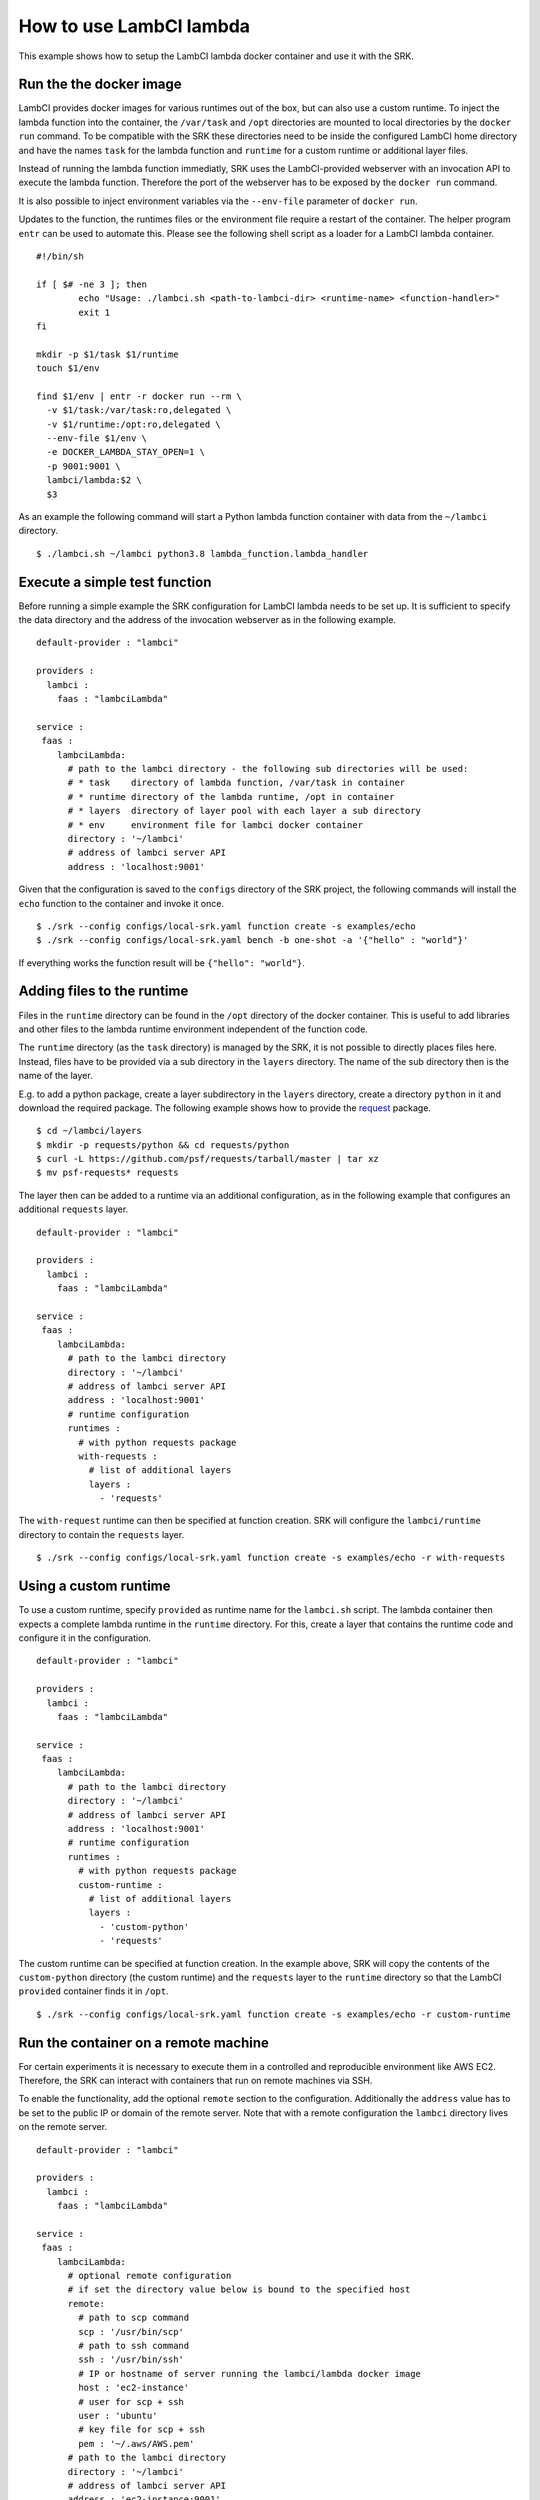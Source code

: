 .. _example_lambci:

===============================================================================
How to use LambCI lambda
===============================================================================

This example shows how to setup the LambCI lambda docker container and use it
with the SRK.

*******************************************************************************
Run the the docker image
*******************************************************************************

LambCI provides docker images for various runtimes out of the box, but can also
use a custom runtime. To inject the lambda function into the container, the
``/var/task`` and ``/opt`` directories are mounted to local directories by the
``docker run`` command. To be compatible with the SRK these directories need to
be inside the configured LambCI home directory and have the names ``task`` for
the lambda function and ``runtime`` for a custom runtime or additional layer
files.

Instead of running the lambda function immediatly, SRK uses the LambCI-provided
webserver with an invocation API to execute the lambda function. Therefore the
port of the webserver has to be exposed by the ``docker run`` command.

It is also possible to inject environment variables via the ``--env-file``
parameter of ``docker run``.

Updates to the function, the runtimes files or the environment file require a
restart of the container. The helper program ``entr`` can be used to automate
this. Please see the following shell script as a loader for a LambCI lambda
container.


::

	#!/bin/sh
	  
	if [ $# -ne 3 ]; then
	        echo "Usage: ./lambci.sh <path-to-lambci-dir> <runtime-name> <function-handler>"
	        exit 1
	fi

	mkdir -p $1/task $1/runtime
	touch $1/env

	find $1/env | entr -r docker run --rm \
	  -v $1/task:/var/task:ro,delegated \
	  -v $1/runtime:/opt:ro,delegated \
	  --env-file $1/env \
	  -e DOCKER_LAMBDA_STAY_OPEN=1 \
	  -p 9001:9001 \
	  lambci/lambda:$2 \
	  $3

As an example the following command will start a Python lambda function
container with data from the ``~/lambci`` directory.

::

	$ ./lambci.sh ~/lambci python3.8 lambda_function.lambda_handler

*******************************************************************************
Execute a simple test function
*******************************************************************************

Before running a simple example the SRK configuration for LambCI lambda needs
to be set up. It is sufficient to specify the data directory and the address of
the invocation webserver as in the following example.

::

	default-provider : "lambci"

	providers :
	  lambci :
	    faas : "lambciLambda"

	service :
	 faas :
	    lambciLambda:
	      # path to the lambci directory - the following sub directories will be used:
	      # * task    directory of lambda function, /var/task in container
	      # * runtime directory of the lambda runtime, /opt in container
	      # * layers  directory of layer pool with each layer a sub directory
	      # * env     environment file for lambci docker container
	      directory : '~/lambci'
	      # address of lambci server API
	      address : 'localhost:9001'

Given that the configuration is saved to the ``configs`` directory of the SRK
project, the following commands will install the ``echo`` function to the
container and invoke it once.

::

	$ ./srk --config configs/local-srk.yaml function create -s examples/echo
	$ ./srk --config configs/local-srk.yaml bench -b one-shot -a '{"hello" : "world"}'

If everything works the function result will be ``{"hello": "world"}``.

*******************************************************************************
Adding files to the runtime
*******************************************************************************

Files in the ``runtime`` directory can be found in the ``/opt`` directory of
the docker container. This is useful to add libraries and other files to the
lambda runtime environment independent of the function code.

The ``runtime`` directory (as the ``task`` directory) is managed by the SRK,
it is not possible to directly places files here. Instead, files have to be
provided via a sub directory in the ``layers`` directory. The name of the sub
directory then is the name of the layer.

E.g. to add a python package, create a layer subdirectory in the ``layers``
directory, create a directory ``python`` in it and download the required
package. The following example shows how to provide the
`request <https://requests.readthedocs.io/en/master/>`_ package.

::

	$ cd ~/lambci/layers
	$ mkdir -p requests/python && cd requests/python
	$ curl -L https://github.com/psf/requests/tarball/master | tar xz
	$ mv psf-requests* requests

The layer then can be added to a runtime via an additional configuration, as in
the following example that configures an additional ``requests`` layer.

::

	default-provider : "lambci"

	providers :
	  lambci :
	    faas : "lambciLambda"

	service :
	 faas :
	    lambciLambda:
	      # path to the lambci directory
	      directory : '~/lambci'
	      # address of lambci server API
	      address : 'localhost:9001'
	      # runtime configuration
	      runtimes :
	        # with python requests package
	        with-requests :
	          # list of additional layers 
	          layers :
	            - 'requests'

The ``with-request`` runtime can then be specified at function creation. SRK
will configure the ``lambci/runtime`` directory to contain the ``requests``
layer.

::

	$ ./srk --config configs/local-srk.yaml function create -s examples/echo -r with-requests


*******************************************************************************
Using a custom runtime
*******************************************************************************

To use a custom runtime, specify ``provided`` as runtime name for the
``lambci.sh`` script. The lambda container then expects a complete lambda
runtime in the ``runtime`` directory. For this, create a layer that contains
the runtime code and configure it in the configuration.

::

	default-provider : "lambci"

	providers :
	  lambci :
	    faas : "lambciLambda"

	service :
	 faas :
	    lambciLambda:
	      # path to the lambci directory
	      directory : '~/lambci'
	      # address of lambci server API
	      address : 'localhost:9001'
	      # runtime configuration
	      runtimes :
	        # with python requests package
	        custom-runtime :
	          # list of additional layers 
	          layers :
	            - 'custom-python'
	            - 'requests'

The custom runtime can be specified at function creation. In the example above,
SRK will copy the contents of the ``custom-python`` directory (the custom
runtime) and the ``requests`` layer to the ``runtime`` directory so that the
LambCI ``provided`` container finds it in ``/opt``.

::

	$ ./srk --config configs/local-srk.yaml function create -s examples/echo -r custom-runtime


*******************************************************************************
Run the container on a remote machine
*******************************************************************************

For certain experiments it is necessary to execute them in a controlled and
reproducible environment like AWS EC2. Therefore, the SRK can interact with
containers that run on remote machines via SSH.

To enable the functionality, add the optional ``remote`` section to the
configuration. Additionally the ``address`` value has to be set to the public
IP or domain of the remote server. Note that with a remote configuration the
``lambci`` directory lives on the remote server.

::

	default-provider : "lambci"

	providers :
	  lambci :
	    faas : "lambciLambda"

	service :
	 faas :
	    lambciLambda:
	      # optional remote configuration
	      # if set the directory value below is bound to the specified host
	      remote:
	        # path to scp command
	        scp : '/usr/bin/scp'
	        # path to ssh command
	        ssh : '/usr/bin/ssh'
	        # IP or hostname of server running the lambci/lambda docker image
	        host : 'ec2-instance'
	        # user for scp + ssh
	        user : 'ubuntu'
	        # key file for scp + ssh
	        pem : '~/.aws/AWS.pem'
	      # path to the lambci directory
	      directory : '~/lambci'
	      # address of lambci server API
	      address : 'ec2-instance:9001'
